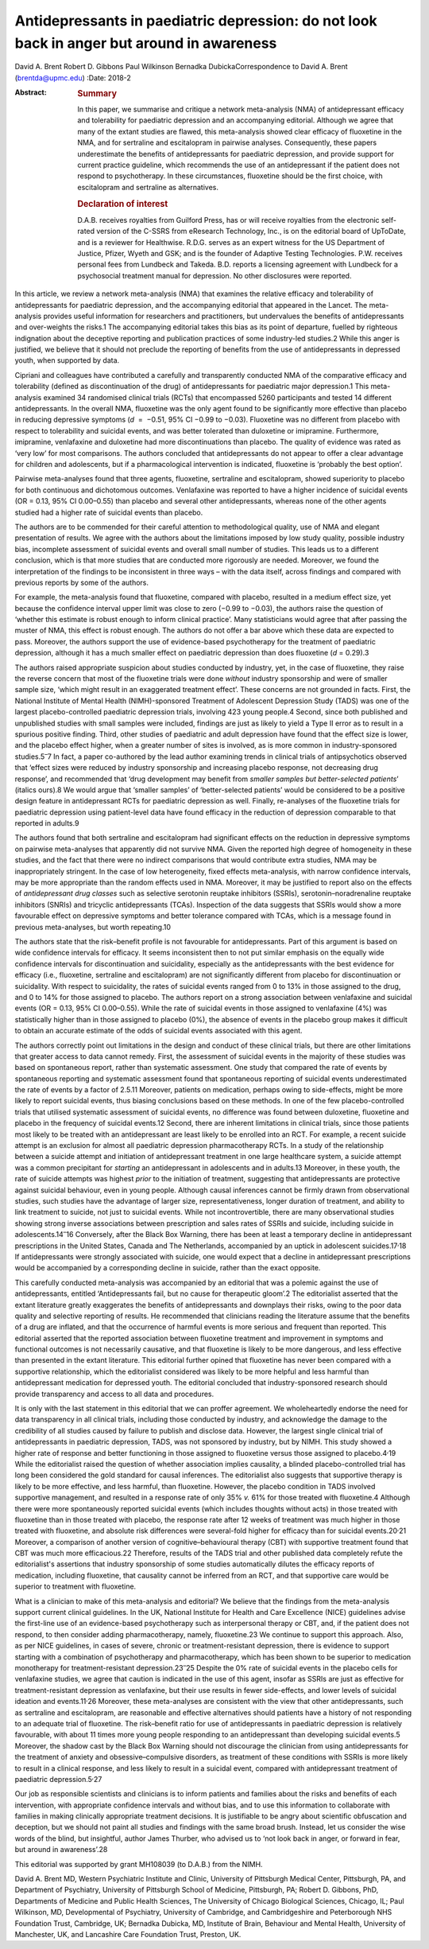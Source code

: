 ===========================================================================================
Antidepressants in paediatric depression: do not look back in anger but around in awareness
===========================================================================================



David A. Brent
Robert D. Gibbons
Paul Wilkinson
Bernadka DubickaCorrespondence to David A. Brent (brentda@upmc.edu)
:Date: 2018-2

:Abstract:
   .. rubric:: Summary
      :name: sec_a1

   In this paper, we summarise and critique a network meta-analysis
   (NMA) of antidepressant efficacy and tolerability for paediatric
   depression and an accompanying editorial. Although we agree that many
   of the extant studies are flawed, this meta-analysis showed clear
   efficacy of fluoxetine in the NMA, and for sertraline and
   escitalopram in pairwise analyses. Consequently, these papers
   underestimate the benefits of antidepressants for paediatric
   depression, and provide support for current practice guideline, which
   recommends the use of an antidepressant if the patient does not
   respond to psychotherapy. In these circumstances, fluoxetine should
   be the first choice, with escitalopram and sertraline as
   alternatives.

   .. rubric:: Declaration of interest
      :name: sec_a2

   D.A.B. receives royalties from Guilford Press, has or will receive
   royalties from the electronic self-rated version of the C-SSRS from
   eResearch Technology, Inc., is on the editorial board of UpToDate,
   and is a reviewer for Healthwise. R.D.G. serves as an expert witness
   for the US Department of Justice, Pfizer, Wyeth and GSK; and is the
   founder of Adaptive Testing Technologies. P.W. receives personal fees
   from Lundbeck and Takeda. B.D. reports a licensing agreement with
   Lundbeck for a psychosocial treatment manual for depression. No other
   disclosures were reported.


.. contents::
   :depth: 3
..

In this article, we review a network meta-analysis (NMA) that examines
the relative efficacy and tolerability of antidepressants for paediatric
depression, and the accompanying editorial that appeared in the Lancet.
The meta-analysis provides useful information for researchers and
practitioners, but undervalues the benefits of antidepressants and
over-weights the risks.1 The accompanying editorial takes this bias as
its point of departure, fuelled by righteous indignation about the
deceptive reporting and publication practices of some industry-led
studies.2 While this anger is justified, we believe that it should not
preclude the reporting of benefits from the use of antidepressants in
depressed youth, when supported by data.

Cipriani and colleagues have contributed a carefully and transparently
conducted NMA of the comparative efficacy and tolerability (defined as
discontinuation of the drug) of antidepressants for paediatric major
depression.1 This meta-analysis examined 34 randomised clinical trials
(RCTs) that encompassed 5260 participants and tested 14 different
antidepressants. In the overall NMA, fluoxetine was the only agent found
to be significantly more effective than placebo in reducing depressive
symptoms (*d*  =  −0.51, 95% CI −0.99 to −0.03). Fluoxetine was no
different from placebo with respect to tolerability and suicidal events,
and was better tolerated than duloxetine or imipramine. Furthermore,
imipramine, venlafaxine and duloxetine had more discontinuations than
placebo. The quality of evidence was rated as ‘very low’ for most
comparisons. The authors concluded that antidepressants do not appear to
offer a clear advantage for children and adolescents, but if a
pharmacological intervention is indicated, fluoxetine is ‘probably the
best option’.

Pairwise meta-analyses found that three agents, fluoxetine, sertraline
and escitalopram, showed superiority to placebo for both continuous and
dichotomous outcomes. Venlafaxine was reported to have a higher
incidence of suicidal events (OR = 0.13, 95% CI 0.00–0.55) than placebo
and several other antidepressants, whereas none of the other agents
studied had a higher rate of suicidal events than placebo.

The authors are to be commended for their careful attention to
methodological quality, use of NMA and elegant presentation of results.
We agree with the authors about the limitations imposed by low study
quality, possible industry bias, incomplete assessment of suicidal
events and overall small number of studies. This leads us to a different
conclusion, which is that more studies that are conducted more
rigorously are needed. Moreover, we found the interpretation of the
findings to be inconsistent in three ways – with the data itself, across
findings and compared with previous reports by some of the authors.

For example, the meta-analysis found that fluoxetine, compared with
placebo, resulted in a medium effect size, yet because the confidence
interval upper limit was close to zero (−0.99 to −0.03), the authors
raise the question of ‘whether this estimate is robust enough to inform
clinical practice’. Many statisticians would agree that after passing
the muster of NMA, this effect is robust enough. The authors do not
offer a bar above which these data are expected to pass. Moreover, the
authors support the use of evidence-based psychotherapy for the
treatment of paediatric depression, although it has a much smaller
effect on paediatric depression than does fluoxetine (*d* = 0.29).3

The authors raised appropriate suspicion about studies conducted by
industry, yet, in the case of fluoxetine, they raise the reverse concern
that most of the fluoxetine trials were done *without* industry
sponsorship and were of smaller sample size, ‘which might result in an
exaggerated treatment effect’. These concerns are not grounded in facts.
First, the National Institute of Mental Health (NIMH)-sponsored
Treatment of Adolescent Depression Study (TADS) was one of the largest
placebo-controlled paediatric depression trials, involving 423 young
people.4 Second, since both published and unpublished studies with small
samples were included, findings are just as likely to yield a Type II
error as to result in a spurious positive finding. Third, other studies
of paediatric and adult depression have found that the effect size is
lower, and the placebo effect higher, when a greater number of sites is
involved, as is more common in industry-sponsored studies.5\ :sup:`–`\ 7
In fact, a paper co-authored by the lead author examining trends in
clinical trials of antipsychotics observed that ‘effect sizes were
reduced by industry sponsorship and increasing placebo response, not
decreasing drug response’, and recommended that ‘drug development may
benefit from *smaller samples but better-selected patients*\ ’ (italics
ours).8 We would argue that ‘smaller samples’ of ‘better-selected
patients’ would be considered to be a positive design feature in
antidepressant RCTs for paediatric depression as well. Finally,
re-analyses of the fluoxetine trials for paediatric depression using
patient-level data have found efficacy in the reduction of depression
comparable to that reported in adults.9

The authors found that both sertraline and escitalopram had significant
effects on the reduction in depressive symptoms on pairwise
meta-analyses that apparently did not survive NMA. Given the reported
high degree of homogeneity in these studies, and the fact that there
were no indirect comparisons that would contribute extra studies, NMA
may be inappropriately stringent. In the case of low heterogeneity,
fixed effects meta-analysis, with narrow confidence intervals, may be
more appropriate than the random effects used in NMA. Moreover, it may
be justified to report also on the effects of *antidepressant drug
classes* such as selective serotonin reuptake inhibitors (SSRIs),
serotonin–noradrenaline reuptake inhibitors (SNRIs) and tricyclic
antidepressants (TCAs). Inspection of the data suggests that SSRIs would
show a more favourable effect on depressive symptoms and better
tolerance compared with TCAs, which is a message found in previous
meta-analyses, but worth repeating.10

The authors state that the risk–benefit profile is not favourable for
antidepressants. Part of this argument is based on wide confidence
intervals for efficacy. It seems inconsistent then to not put similar
emphasis on the equally wide confidence intervals for discontinuation
and suicidality, especially as the antidepressants with the best
evidence for efficacy (i.e., fluoxetine, sertraline and escitalopram)
are not significantly different from placebo for discontinuation or
suicidality. With respect to suicidality, the rates of suicidal events
ranged from 0 to 13% in those assigned to the drug, and 0 to 14% for
those assigned to placebo. The authors report on a strong association
between venlafaxine and suicidal events (OR = 0.13, 95% CI 0.00–0.55).
While the rate of suicidal events in those assigned to venlafaxine (4%)
was statistically higher than in those assigned to placebo (0%), the
absence of events in the placebo group makes it difficult to obtain an
accurate estimate of the odds of suicidal events associated with this
agent.

The authors correctly point out limitations in the design and conduct of
these clinical trials, but there are other limitations that greater
access to data cannot remedy. First, the assessment of suicidal events
in the majority of these studies was based on spontaneous report, rather
than systematic assessment. One study that compared the rate of events
by spontaneous reporting and systematic assessment found that
spontaneous reporting of suicidal events underestimated the rate of
events by a factor of 2.5.11 Moreover, patients on medication, perhaps
owing to side-effects, might be more likely to report suicidal events,
thus biasing conclusions based on these methods. In one of the few
placebo-controlled trials that utilised systematic assessment of
suicidal events, no difference was found between duloxetine, fluoxetine
and placebo in the frequency of suicidal events.12 Second, there are
inherent limitations in clinical trials, since those patients most
likely to be treated with an antidepressant are least likely to be
enrolled into an RCT. For example, a recent suicide attempt is an
exclusion for almost all paediatric depression pharmacotherapy RCTs. In
a study of the relationship between a suicide attempt and initiation of
antidepressant treatment in one large healthcare system, a suicide
attempt was a common precipitant for *starting* an antidepressant in
adolescents and in adults.13 Moreover, in these youth, the rate of
suicide attempts was highest *prior* to the initiation of treatment,
suggesting that antidepressants are protective against suicidal
behaviour, even in young people. Although causal inferences cannot be
firmly drawn from observational studies, such studies have the advantage
of larger size, representativeness, longer duration of treatment, and
ability to link treatment to suicide, not just to suicidal events. While
not incontrovertible, there are many observational studies showing
strong inverse associations between prescription and sales rates of
SSRIs and suicide, including suicide in adolescents.14\ :sup:`–`\ 16
Conversely, after the Black Box Warning, there has been at least a
temporary decline in antidepressant prescriptions in the United States,
Canada and The Netherlands, accompanied by an uptick in adolescent
suicides.17\ :sup:`,`\ 18 If antidepressants were strongly associated
with suicide, one would expect that a decline in antidepressant
prescriptions would be accompanied by a corresponding decline in
suicide, rather than the exact opposite.

This carefully conducted meta-analysis was accompanied by an editorial
that was a polemic against the use of antidepressants, entitled
‘Antidepressants fail, but no cause for therapeutic gloom’.2 The
editorialist asserted that the extant literature greatly exaggerates the
benefits of antidepressants and downplays their risks, owing to the poor
data quality and selective reporting of results. He recommended that
clinicians reading the literature assume that the benefits of a drug are
inflated, and that the occurrence of harmful events is more serious and
frequent than reported. This editorial asserted that the reported
association between fluoxetine treatment and improvement in symptoms and
functional outcomes is not necessarily causative, and that fluoxetine is
likely to be more dangerous, and less effective than presented in the
extant literature. This editorial further opined that fluoxetine has
never been compared with a supportive relationship, which the
editorialist considered was likely to be more helpful and less harmful
than antidepressant medication for depressed youth. The editorial
concluded that industry-sponsored research should provide transparency
and access to all data and procedures.

It is only with the last statement in this editorial that we can proffer
agreement. We wholeheartedly endorse the need for data transparency in
all clinical trials, including those conducted by industry, and
acknowledge the damage to the credibility of all studies caused by
failure to publish and disclose data. However, the largest single
clinical trial of antidepressants in paediatric depression, TADS, was
not sponsored by industry, but by NIMH. This study showed a higher rate
of response and better functioning in those assigned to fluoxetine
versus those assigned to placebo.4\ :sup:`,`\ 19 While the editorialist
raised the question of whether association implies causality, a blinded
placebo-controlled trial has long been considered the gold standard for
causal inferences. The editorialist also suggests that supportive
therapy is likely to be more effective, and less harmful, than
fluoxetine. However, the placebo condition in TADS involved supportive
management, and resulted in a response rate of only 35% *v.* 61% for
those treated with fluoxetine.4 Although there were more spontaneously
reported suicidal events (which includes thoughts without acts) in those
treated with fluoxetine than in those treated with placebo, the response
rate after 12 weeks of treatment was much higher in those treated with
fluoxetine, and absolute risk differences were several-fold higher for
efficacy than for suicidal events.20\ :sup:`,`\ 21 Moreover, a
comparison of another version of cognitive–behavioural therapy (CBT)
with supportive treatment found that CBT was much more efficacious.22
Therefore, results of the TADS trial and other published data completely
refute the editorialist's assertions that industry sponsorship of some
studies automatically dilutes the efficacy reports of medication,
including fluoxetine, that causality cannot be inferred from an RCT, and
that supportive care would be superior to treatment with fluoxetine.

What is a clinician to make of this meta-analysis and editorial? We
believe that the findings from the meta-analysis support current
clinical guidelines. In the UK, National Institute for Health and Care
Excellence (NICE) guidelines advise the first-line use of an
evidence-based psychotherapy such as interpersonal therapy or CBT, and,
if the patient does not respond, to then consider adding
pharmacotherapy, namely, fluoxetine.23 We continue to support this
approach. Also, as per NICE guidelines, in cases of severe, chronic or
treatment-resistant depression, there is evidence to support starting
with a combination of psychotherapy and pharmacotherapy, which has been
shown to be superior to medication monotherapy for treatment-resistant
depression.23\ :sup:`–`\ 25 Despite the 0% rate of suicidal events in
the placebo cells for venlafaxine studies, we agree that caution is
indicated in the use of this agent, insofar as SSRIs are just as
effective for treatment-resistant depression as venlafaxine, but their
use results in fewer side-effects, and lower levels of suicidal ideation
and events.11\ :sup:`,`\ 26 Moreover, these meta-analyses are consistent
with the view that other antidepressants, such as sertraline and
escitalopram, are reasonable and effective alternatives should patients
have a history of not responding to an adequate trial of fluoxetine. The
risk–benefit ratio for use of antidepressants in paediatric depression
is relatively favourable, with about 11 times more young people
responding to an antidepressant than developing suicidal events.5
Moreover, the shadow cast by the Black Box Warning should not discourage
the clinician from using antidepressants for the treatment of anxiety
and obsessive–compulsive disorders, as treatment of these conditions
with SSRIs is more likely to result in a clinical response, and less
likely to result in a suicidal event, compared with antidepressant
treatment of paediatric depression.5\ :sup:`,`\ 27

Our job as responsible scientists and clinicians is to inform patients
and families about the risks and benefits of each intervention, with
appropriate confidence intervals and without bias, and to use this
information to collaborate with families in making clinically
appropriate treatment decisions. It is justifiable to be angry about
scientific obfuscation and deception, but we should not paint all
studies and findings with the same broad brush. Instead, let us consider
the wise words of the blind, but insightful, author James Thurber, who
advised us to ‘not look back in anger, or forward in fear, but around in
awareness’.28

This editorial was supported by grant MH108039 (to D.A.B.) from the
NIMH.

David A. Brent MD, Western Psychiatric Institute and Clinic, University
of Pittsburgh Medical Center, Pittsburgh, PA, and Department of
Psychiatry, University of Pittsburgh School of Medicine, Pittsburgh, PA;
Robert D. Gibbons, PhD, Departments of Medicine and Public Health
Sciences, The University of Chicago Biological Sciences, Chicago, IL;
Paul Wilkinson, MD, Developmental of Psychiatry, University of
Cambridge, and Cambridgeshire and Peterborough NHS Foundation Trust,
Cambridge, UK; Bernadka Dubicka, MD, Institute of Brain, Behaviour and
Mental Health, University of Manchester, UK, and Lancashire Care
Foundation Trust, Preston, UK.
